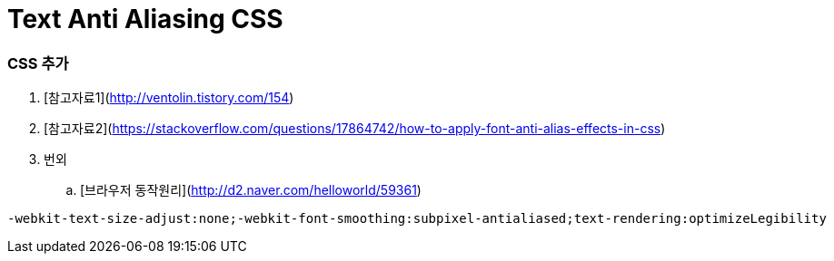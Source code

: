 = Text Anti Aliasing CSS

=== CSS 추가
. [참고자료1](http://ventolin.tistory.com/154)
. [참고자료2](https://stackoverflow.com/questions/17864742/how-to-apply-font-anti-alias-effects-in-css)
. 번외
.. [브라우저 동작원리](http://d2.naver.com/helloworld/59361)

[source,css]
----
-webkit-text-size-adjust:none;-webkit-font-smoothing:subpixel-antialiased;text-rendering:optimizeLegibility
----
